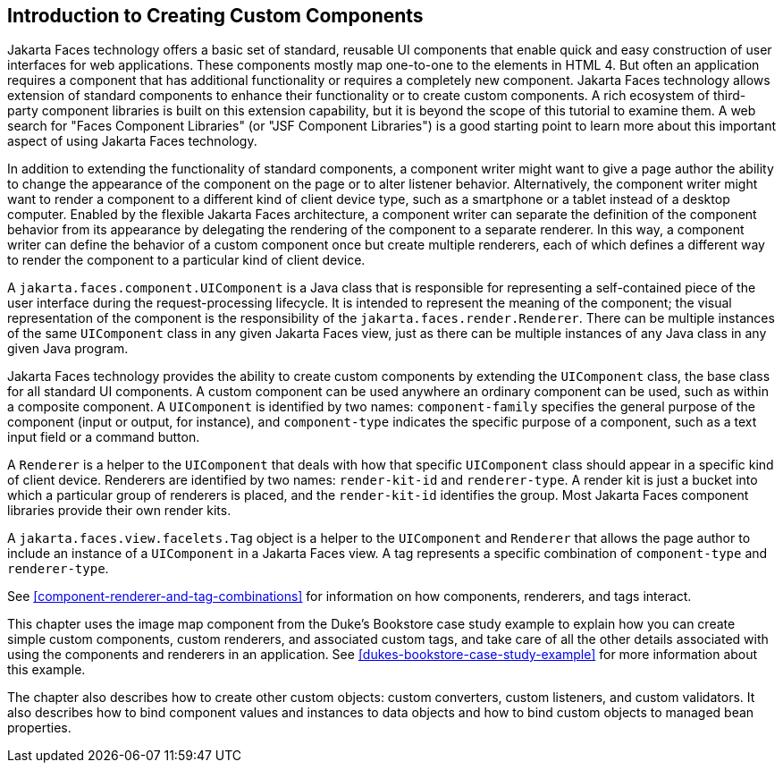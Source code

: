 == Introduction to Creating Custom Components

Jakarta Faces technology offers a basic set of standard, reusable UI components that enable quick and easy construction of user interfaces for web applications.
These components mostly map one-to-one to the elements in HTML 4.
But often an application requires a component that has additional functionality or requires a completely new component.
Jakarta Faces technology allows extension of standard components to enhance their functionality or to create custom components.
A rich ecosystem of third-party component libraries is built on this extension capability, but it is beyond the scope of this tutorial to examine them.
A web search for "Faces Component Libraries" (or "JSF Component Libraries") is a good starting point to learn more about this important aspect of using Jakarta Faces technology.

In addition to extending the functionality of standard components, a component writer might want to give a page author the ability to change the appearance of the component on the page or to alter listener behavior.
Alternatively, the component writer might want to render a component to a different kind of client device type, such as a smartphone or a tablet instead of a desktop computer.
Enabled by the flexible Jakarta Faces architecture, a component writer can separate the definition of the component behavior from its appearance by delegating the rendering of the component to a separate renderer.
In this way, a component writer can define the behavior of a custom component once but create multiple renderers, each of which defines a different way to render the component to a particular kind of client device.

A `jakarta.faces.component.UIComponent` is a Java class that is responsible for representing a self-contained piece of the user interface during the request-processing lifecycle.
It is intended to represent the meaning of the component; the visual representation of the component is the responsibility of the `jakarta.faces.render.Renderer`.
There can be multiple instances of the same `UIComponent` class in any given Jakarta Faces view, just as there can be multiple instances of any Java class in any given Java program.

Jakarta Faces technology provides the ability to create custom components by extending the `UIComponent` class, the base class for all standard UI components.
A custom component can be used anywhere an ordinary component can be used, such as within a composite component.
A `UIComponent` is identified by two names: `component-family` specifies the general purpose of the component (input or output, for instance), and `component-type` indicates the specific purpose of a component, such as a text input field or a command button.

A `Renderer` is a helper to the `UIComponent` that deals with how that specific `UIComponent` class should appear in a specific kind of client device.
Renderers are identified by two names: `render-kit-id` and `renderer-type`.
A render kit is just a bucket into which a particular group of renderers is placed, and the `render-kit-id` identifies the group.
Most Jakarta Faces component libraries provide their own render kits.

A `jakarta.faces.view.facelets.Tag` object is a helper to the `UIComponent` and `Renderer` that allows the page author to include an instance of a `UIComponent` in a Jakarta Faces view.
A tag represents a specific combination of `component-type` and `renderer-type`.

See <<component-renderer-and-tag-combinations>> for information on how components, renderers, and tags interact.

This chapter uses the image map component from the Duke's Bookstore case study example to explain how you can create simple custom components, custom renderers, and associated custom tags, and take care of all the other details associated with using the components and renderers in an application.
See xref:dukes-bookstore-case-study-example[xrefstyle=full] for more information about this example.

The chapter also describes how to create other custom objects: custom converters, custom listeners, and custom validators.
It also describes how to bind component values and instances to data objects and how to bind custom objects to managed bean properties.
